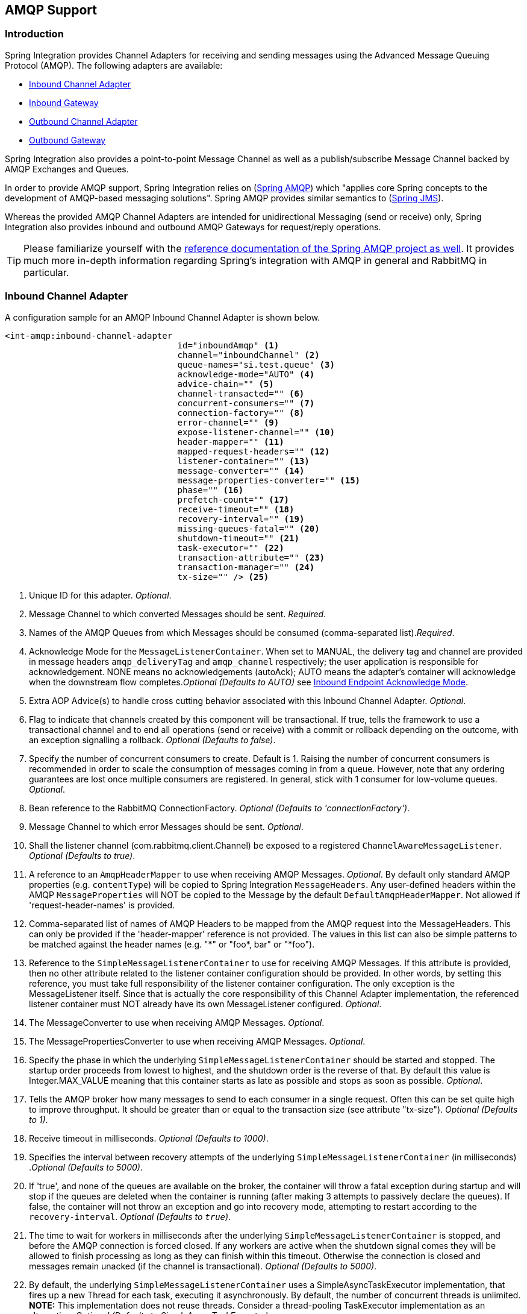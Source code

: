 [[amqp]]
== AMQP Support

[[amqp-introduction]]
=== Introduction

Spring Integration provides Channel Adapters for receiving and sending messages using the Advanced Message Queuing Protocol (AMQP).
The following adapters are available:

* <<amqp-inbound-channel-adapter,Inbound Channel Adapter>>
* <<amqp-inbound-gateway,Inbound Gateway>>
* <<amqp-outbound-channel-adapter,Outbound Channel Adapter>>
* <<amqp-outbound-gateway,Outbound Gateway>>

Spring Integration also provides a point-to-point Message Channel as well as a publish/subscribe Message Channel backed by AMQP Exchanges and Queues.

In order to provide AMQP support, Spring Integration relies on (http://projects.spring.io/spring-amqp[Spring AMQP])
which "applies core Spring concepts to the development of AMQP-based messaging solutions".
Spring AMQP provides similar semantics to (http://docs.spring.io/spring/docs/current/spring-framework-reference/html/jms.html[Spring JMS]).

Whereas the provided AMQP Channel Adapters are intended for unidirectional Messaging (send or receive) only, Spring Integration also provides inbound and outbound AMQP Gateways for request/reply operations.

[TIP]
=====
Please familiarize yourself with the
http://docs.spring.io/spring-amqp/reference/html/[reference documentation of the Spring AMQP project as well].
It provides much more in-depth information regarding Spring's integration with AMQP in general and RabbitMQ in particular.
=====
[[amqp-inbound-channel-adapter]]
=== Inbound Channel Adapter

A configuration sample for an AMQP Inbound Channel Adapter is shown below.

[source,xml]
----
<int-amqp:inbound-channel-adapter
                                  id="inboundAmqp" <1>
                                  channel="inboundChannel" <2>
                                  queue-names="si.test.queue" <3>
                                  acknowledge-mode="AUTO" <4>
                                  advice-chain="" <5>
                                  channel-transacted="" <6>
                                  concurrent-consumers="" <7>
                                  connection-factory="" <8>
                                  error-channel="" <9>
                                  expose-listener-channel="" <10>
                                  header-mapper="" <11>
                                  mapped-request-headers="" <12>
                                  listener-container="" <13>
                                  message-converter="" <14>
                                  message-properties-converter="" <15>
                                  phase="" <16>
                                  prefetch-count="" <17>
                                  receive-timeout="" <18>
                                  recovery-interval="" <19>
                                  missing-queues-fatal="" <20>
                                  shutdown-timeout="" <21>
                                  task-executor="" <22>
                                  transaction-attribute="" <23>
                                  transaction-manager="" <24>
                                  tx-size="" /> <25>

----

<1> Unique ID for this adapter.
_Optional_.


<2> Message Channel to which converted Messages should be sent.
_Required_.


<3> Names of the AMQP Queues from which Messages should be consumed (comma-separated list)._Required_.


<4> Acknowledge Mode for the `MessageListenerContainer`.
When set to MANUAL, the delivery tag and channel are provided in message headers `amqp_deliveryTag` and `amqp_channel` respectively; the user application is responsible for acknowledgement.
NONE means no acknowledgements (autoAck); AUTO means the adapter's container will acknowledge when the downstream flow completes._Optional (Defaults to AUTO)_ see <<amqp-inbound-ack>>.


<5> Extra AOP Advice(s) to handle cross cutting behavior associated with this Inbound Channel Adapter.
_Optional_.


<6> Flag to indicate that channels created by this component will be transactional.
If true, tells the framework to use a transactional channel and to end all operations (send or receive) with a commit or rollback depending on the outcome, with an exception signalling a rollback.
_Optional (Defaults to false)_.


<7> Specify the number of concurrent consumers to create.
Default is 1.
Raising the number of concurrent consumers is recommended in order to scale the consumption of messages coming in from a queue.
However, note that any ordering guarantees are lost once multiple consumers are registered.
In general, stick with 1 consumer for low-volume queues.
_Optional_.


<8> Bean reference to the RabbitMQ ConnectionFactory.
_Optional (Defaults to 'connectionFactory')_.


<9> Message Channel to which error Messages should be sent.
_Optional_.


<10> Shall the listener channel (com.rabbitmq.client.Channel) be exposed to a registered `ChannelAwareMessageListener`.
_Optional (Defaults to true)_.


<11> A reference to an `AmqpHeaderMapper` to use when receiving AMQP Messages.
_Optional_.
By default only standard AMQP properties (e.g.
`contentType`) will be copied to Spring Integration `MessageHeaders`.
Any user-defined headers within the AMQP `MessageProperties` will NOT be copied to the Message by the default `DefaultAmqpHeaderMapper`.
Not allowed if 'request-header-names' is provided.


<12> Comma-separated list of names of AMQP Headers to be mapped from the AMQP request into the MessageHeaders.
This can only be provided if the 'header-mapper' reference is not provided.
The values in this list can also be simple patterns to be matched against the header names (e.g.
"\*" or "foo*, bar" or "*foo").


<13> Reference to the `SimpleMessageListenerContainer` to use for receiving AMQP Messages.
If this attribute is provided, then no other attribute related to the listener container configuration should be provided.
In other words, by setting this reference, you must take full responsibility of the listener container configuration.
The only exception is the MessageListener itself.
Since that is actually the core responsibility of this Channel Adapter implementation, the referenced listener container must NOT already have its own MessageListener configured.
_Optional_.


<14> The MessageConverter to use when receiving AMQP Messages.
_Optional_.


<15> The MessagePropertiesConverter to use when receiving AMQP Messages.
_Optional_.


<16> Specify the phase in which the underlying `SimpleMessageListenerContainer` should be started and stopped.
The startup order proceeds from lowest to highest, and the shutdown order is the reverse of that.
By default this value is Integer.MAX_VALUE meaning that this container starts as late as possible and stops as soon as possible.
_Optional_.


<17> Tells the AMQP broker how many messages to send to each consumer in a single request.
Often this can be set quite high to improve throughput.
It should be greater than or equal to the transaction size (see attribute "tx-size").
_Optional (Defaults to 1)_.


<18> Receive timeout in milliseconds.
_Optional (Defaults to 1000)_.


<19> Specifies the interval between recovery attempts of the underlying `SimpleMessageListenerContainer` (in milliseconds)
._Optional (Defaults to 5000)_.


<20> If 'true', and none of the queues are available on the broker, the container will throw a fatal exception during startup and will stop if the queues are deleted when the container is running (after making 3 attempts to passively declare the queues).
If false, the container will not throw an exception and go into recovery mode, attempting to restart according to the `recovery-interval`.
_Optional (Defaults to `true`)_.


<21> The time to wait for workers in milliseconds after the underlying `SimpleMessageListenerContainer` is stopped, and before the AMQP connection is forced closed.
If any workers are active when the shutdown signal comes they will be allowed to finish processing as long as they can finish within this timeout.
Otherwise the connection is closed and messages remain unacked (if the channel is transactional).
_Optional (Defaults to 5000)_.


<22> By default, the underlying `SimpleMessageListenerContainer` uses a SimpleAsyncTaskExecutor implementation, that fires up a new Thread for each task, executing it asynchronously.
By default, the number of concurrent threads is unlimited.
*NOTE:* This implementation does not reuse threads.
Consider a thread-pooling TaskExecutor implementation as an alternative.
_Optional (Defaults to SimpleAsyncTaskExecutor)_.


<23> By default the underlying `SimpleMessageListenerContainer` creates a new instance of the DefaultTransactionAttribute (takes the EJB approach to rolling back on runtime, but not checked exceptions.
_Optional (Defaults to DefaultTransactionAttribute)_.


<24> Sets a Bean reference to an external `PlatformTransactionManager` on the underlying SimpleMessageListenerContainer.
The transaction manager works in conjunction with the "channel-transacted" attribute.
If there is already a transaction in progress when the framework is sending or receiving a message, and the channelTransacted flag is true, then the commit or rollback of the messaging transaction will be deferred until the end of the current transaction.
If the channelTransacted flag is false, then no transaction semantics apply to the messaging operation (it is auto-acked).
For further information see
http://docs.spring.io/spring-amqp/reference/html/%5Freference.html#%5Ftransactions[Transactions with Spring AMQP].
_Optional_.


<25> Tells the `SimpleMessageListenerContainer` how many messages to process in a single transaction (if the channel is transactional).
For best results it should be less than or equal to the set "prefetch-count".
_Optional (Defaults to 1)_.


[NOTE]
.container
=====
Note that when configuring an external container, you cannot use the *Spring AMQP* namespace to define the container.
This is because the namespace requires at least one `<listener/>` element.
In this environment, the listener is internal to the adapter.
For this reason, you must define the container using a normal Spring `<bean/>` definition, such as:
[source,xml]
----

<bean id="container"
 class="org.springframework.amqp.rabbit.listener.SimpleMessageListenerContainer">
    <property name="connectionFactory" ref="connectionFactory" />
    <property name="queueNames" value="foo.queue" />
    <property name="defaultRequeueRejected" value="false"/>
</bean>
----
=====

IMPORTANT: Even though the Spring Integration JMS and AMQP support is very similar, important differences exist.
The JMS Inbound Channel Adapter is using a JmsDestinationPollingSource under the covers and expects a configured Poller.
The AMQP Inbound Channel Adapter on the other side uses a`SimpleMessageListenerContainer` and is message driven.
In that regard it is more similar to the JMS Message Driven Channel Adapter.

==== Configuring with Java Configuration

The following Spring Boot application provides an example of configuring the inbound adapter using Java configuration:
[source, java]
----
@SpringBootApplication
public class AmqpJavaApplication {

    public static void main(String[] args) {
        new SpringApplicationBuilder(AmqpJavaApplication.class)
            .web(false)
            .run(args);
    }

    @Bean
    public MessageChannel amqpInputChannel() {
        return new DirectChannel();
    }

    @Bean
    public AmqpInboundChannelAdapter inbound(SimpleMessageListenerContainer listenerContainer,
            @Qualifier("amqpInputChannel") MessageChannel channel) {
        AmqpInboundChannelAdapter adapter = new AmqpInboundChannelAdapter(listenerContainer);
        adapter.setOutputChannel(channel);
        return adapter;
    }

    @Bean
    public SimpleMessageListenerContainer container(ConnectionFactory connectionFactory) {
        SimpleMessageListenerContainer container =
                                   new SimpleMessageListenerContainer(connectionFactory);
        container.setQueueNames("foo");
        container.setConcurrentConsumers(2);
        // ...
        return container;
    }

    @Bean
    @ServiceActivator(inputChannel = "amqpInputChannel")
    public MessageHandler handler() {
        return new MessageHandler() {

            @Override
            public void handleMessage(Message<?> message) throws MessagingException {
                System.out.println(message.getPayload());
            }

        };
    }

}
----

==== Configuring with the Java DSL

The following Spring Boot application provides an example of configuring the inbound adapter using the Java DSL:

[source, java]
----
@SpringBootApplication
public class AmqpJavaApplication {

    public static void main(String[] args) {
        new SpringApplicationBuilder(AmqpJavaApplication.class)
            .web(false)
            .run(args);
    }

    @Bean
    public IntegrationFlow amqpInbound(ConnectionFactory connectionFactory) {
        return IntegrationFlows.from(Amqp.inboundAdapter(connectionFactory, "foo"))
                .handle(m -> System.out.println(m.getPayload()))
                .get();
    }

}
----

[[amqp-inbound-gateway]]
=== Inbound Gateway

The inbound gateway supports all the attributes on the inbound channel adapter (except 'channel' is replaced by 'request-channel'), plus some additional attributes:

[source,xml]
----
<int-amqp:inbound-gateway
                          id="inboundGateway" <1>
                          request-channel="myRequestChannel" <2>
                          header-mapper="" <3>
                          mapped-request-headers="" <4>
                          mapped-reply-headers="" <5>
                          reply-channel="myReplyChannel" <6>
                          reply-timeout="1000"  <7>
                          amqp-template="" <8>
                          default-reply-to="" /> <9>

----

<1> Unique ID for this adapter.
_Optional_.


<2> Message Channel to which converted Messages should be sent.
_Required_.


<3> A reference to an `AmqpHeaderMapper` to use when receiving AMQP Messages.
_Optional_.
By default only standard AMQP properties (e.g.
`contentType`) will be copied to and from Spring Integration `MessageHeaders`.
Any user-defined headers within the AMQP`MessageProperties` will NOT be copied to or from an AMQP Message by the default `DefaultAmqpHeaderMapper`.
Not allowed if 'request-header-names' or 'reply-header-names' is provided.


<4> Comma-separated list of names of AMQP Headers to be mapped from the AMQP request into the `MessageHeaders`.
This can only be provided if the 'header-mapper' reference is not provided.
The values in this list can also be simple patterns to be matched against the header names (e.g.
"\*" or "foo*, bar" or "*foo").


<5> Comma-separated list of names of `MessageHeaders` to be mapped into the AMQP Message Properties of the AMQP reply message.
All standard Headers (e.g., `contentType`) will be mapped to AMQP Message Properties while user-defined headers will be mapped to the 'headers' property.
This can only be provided if the 'header-mapper' reference is not provided.
The values in this list can also be simple patterns to be matched against the header names (e.g.
"\*" or "foo*, bar" or "*foo").


<6> Message Channel where reply Messages will be expected.
_Optional_.


<7> Used to set the `receiveTimeout` on the underlying `org.springframework.integration.core.MessagingTemplate` for receiving messages from the reply channel.
If not specified this property will default to "1000" (1 second).
Only applies if the container thread hands off to another thread before the reply is sent.

<8> The customized `AmqpTemplate` bean reference to have more control for the reply messages to send or you can provide
an alternative implementation to the `RabbitTemplate`.

<9> The `replyTo` `org.springframework.amqp.core.Address` to be used when the `requestMessage` doesn't have `replyTo`
property.
If this option isn't specified, no `amqp-template` is provided, and no `replyTo` property exists in the request message,
an `IllegalStateException` is thrown because the reply can't be routed.
If this option isn't specified, and an external `amqp-template` is provided, no exception will be thrown.
You __must__ either specify this option, or configure a default `exchange` and `routingKey` on that template,
if you anticipate cases when no `replyTo` property exists in the request message.

See the note in <<amqp-inbound-channel-adapter>> about configuring the `listener-container` attribute.

==== Configuring with Java Configuration

The following Spring Boot application provides an example of configuring the inbound gateway using Java configuration:
[source, java]
----
@SpringBootApplication
public class AmqpJavaApplication {

    public static void main(String[] args) {
        new SpringApplicationBuilder(AmqpJavaApplication.class)
            .web(false)
            .run(args);
    }

    @Bean
    public MessageChannel amqpInputChannel() {
        return new DirectChannel();
    }

    @Bean
    public AmqpInboundGateway inbound(SimpleMessageListenerContainer listenerContainer,
            @Qualifier("amqpInputChannel") MessageChannel channel) {
        AmqpInboundGateway gateway = new AmqpInboundGateway(listenerContainer);
        gateway.setRequestChannel(channel);
        gateway.setDefaultReplyTo("bar");
        return gateway;
    }

    @Bean
    public SimpleMessageListenerContainer container(ConnectionFactory connectionFactory) {
        SimpleMessageListenerContainer container =
                        new SimpleMessageListenerContainer(connectionFactory);
        container.setQueueNames("foo");
        container.setConcurrentConsumers(2);
        // ...
        return container;
    }

    @Bean
    @ServiceActivator(inputChannel = "amqpInputChannel")
    public MessageHandler handler() {
        return new AbstractReplyProducingMessageHandler() {

            @Override
            protected Object handleRequestMessage(Message<?> requestMessage) {
                return "reply to " + requestMessage.getPayload();
            }

        };
    }

}
----

==== Configuring with the Java DSL

The following Spring Boot application provides an example of configuring the inbound gateway using the Java DSL:

[source, java]
----
@SpringBootApplication
public class AmqpJavaApplication {

    public static void main(String[] args) {
        new SpringApplicationBuilder(AmqpJavaApplication.class)
            .web(false)
            .run(args);
    }

    @Bean // return the upper cased payload
    public IntegrationFlow amqpInboundGateway(ConnectionFactory connectionFactory) {
        return IntegrationFlows.from(Amqp.inboundGateway(connectionFactory, "foo"))
                .transform(String.class, String::toUpperCase)
                .get();
    }

}
----

[[amqp-inbound-ack]]
=== Inbound Endpoint Acknowledge Mode

By default the inbound endpoints use acknowledge mode `AUTO`, which means the container automatically _acks_ the message when the downstream integration flow completes (or a message is handed off to another thread using a `QueueChannel` or `ExecutorChannel`).
Setting the mode to `NONE` configures the consumer such that acks are not used at all (the broker automatically acks the message as soon as it is sent).
Setting the mode to`MANUAL` allows user code to ack the message at some other point during processing.
To support this, with this mode, the endpoints provide the `Channel` and `deliveryTag` in the `amqp_channel` and `amqp_deliveryTag` headers respectively.

You can perform any valid rabbit command on the `Channel` but, generally, only `basicAck` and `basicNack` (or `basicReject`) would be used.
In order to not interfere with the operation of the container, you should not retain a reference to the channel and just use it in the context of the current message.

NOTE: Since the `Channel` is a reference to a "live" object, it cannot be serialized and will be lost if a message is persisted.

This is an example of how you might use `MANUAL` acknowledgement:

[source,java]
----
@ServiceActivator(inputChannel = "foo", outputChannel = "bar")
public Object handle(@Payload String payload, @Header(AmqpHeaders.CHANNEL) Channel channel,
        @Header(AmqpHeaders.DELIVERY_TAG) Long deliveryTag) throws Exception {

    // Do some processing

    if (allOK) {
        channel.basicAck(deliveryTag, false);

        // perhaps do some more processing

    }
    else {
        channel.basicNack(deliveryTag, false, true);
    }
    return someResultForDownStreamProcessing;
}
----

[[amqp-outbound-channel-adapter]]
=== Outbound Channel Adapter

A configuration sample for an AMQP Outbound Channel Adapter is shown below.

[source,xml]
----
<int-amqp:outbound-channel-adapter id="outboundAmqp" <1>
                               channel="outboundChannel" <2>
                               amqp-template="myAmqpTemplate" <3>
                               exchange-name="" <4>
                               exchange-name-expression="" <5>
                               order="1" <6>
                               routing-key="" <7>
                               routing-key-expression="" <8>
                               default-delivery-mode"" <9>
                               confirm-correlation-expression="" <10>
                               confirm-ack-channel="" <11>
                               confirm-nack-channel="" <12>
                               return-channel="" <13>
                               header-mapper="" <14>
                               mapped-request-headers="" <15>
                               lazy-connect="true" /> <16>

----

<1> Unique ID for this adapter.
_Optional_.


<2> Message Channel to which Messages should be sent in order to have them converted and published to an AMQP Exchange.
_Required_.


<3> Bean Reference to the configured AMQP Template _Optional (Defaults to "amqpTemplate")_.


<4> The name of the AMQP Exchange to which Messages should be sent.
If not provided, Messages will be sent to the default, no-name Exchange.
Mutually exclusive with 'exchange-name-expression'.
_Optional_.


<5> A SpEL expression that is evaluated to determine the name of the AMQP Exchange to which Messages should be sent, with the message as the root object.
If not provided, Messages will be sent to the default, no-name Exchange.
Mutually exclusive with 'exchange-name'.
_Optional_.


<6> The order for this consumer when multiple consumers are registered thereby enabling load- balancing and/or failover.
_Optional (Defaults to Ordered.LOWEST_PRECEDENCE [=Integer.MAX_VALUE])_.


<7> The fixed routing-key to use when sending Messages.
By default, this will be an empty String.
Mutually exclusive with 'routing-key-expression'._Optional_.


<8> A SpEL expression that is evaluated to determine the routing-key to use when sending Messages, with the message as the root object (e.g.
'payload.key').
By default, this will be an empty String.
Mutually exclusive with 'routing-key'.
_Optional_.


<9> The default delivery mode for messages; 'PERSISTENT' or 'NON_PERSISTENT'.
Overridden if the 'header-mapper' sets the delivery mode.
The 'DefaultHeaderMapper' sets the value if the Spring Integration message header `amqp_deliveryMode` is present.
If this attribute is not supplied and the header mapper doesn't set it, the default depends on the underlying spring-amqp 'MessagePropertiesConverter' used by the 'RabbitTemplate'.
If that is not customized at all, the default is 'PERSISTENT'.
_Optional_.


<10> An expression defining correlation data.
When provided, this configures the underlying amqp template to receive publisher confirms.
Requires a dedicated `RabbitTemplate` and a `CachingConnectionFactory` with the `publisherConfirms` property set to
`true`. When a publisher confirm is received, and correlation data is supplied, it is written to either the
confirm-ack-channel, or the confirm-nack-channel, depending on the confirmation type. The payload of the confirm is
the correlation data as defined by this expression and the message will have a header 'amqp_publishConfirm' set to true (ack) or false (nack).
Examples: "`headers['myCorrelationData']`", "`payload`".
Starting with _version 4.1_ the `amqp_publishConfirmNackCause` message header has been added.
It contains the `cause` of a 'nack' for publisher confirms.
Starting with _version 4.2_, if the expression resolves to a `Message<?>` instance (such as "`#this`"), the message
emitted on the ack/nack channel is based on that message, with the additional header(s) added.
Previously, a new message was created with the correlation data as its payload, regardless of type.
_Optional_.

<11> The channel to which positive (ack) publisher confirms are sent; payload is the correlation data defined by the _confirm-correlation-expression_.
_Optional, default=nullChannel_.


<12> The channel to which negative (nack) publisher confirms are sent; payload is the correlation data defined by the _confirm-correlation-expression_.
_Optional, default=nullChannel_.


<13> The channel to which returned messages are sent.
When provided, the underlying amqp template is configured to return undeliverable messages to the adapter.
The message will be constructed from the data received from amqp, with the following additional headers: _amqp_returnReplyCode,
                amqp_returnReplyText, amqp_returnExchange, amqp_returnRoutingKey_.
_Optional_.


<14> A reference to an `AmqpHeaderMapper` to use when sending AMQP Messages.
By default only standard AMQP properties (e.g.
`contentType`) will be copied to the Spring Integration `MessageHeaders`.
Any user-defined headers will NOT be copied to the Message by the default`DefaultAmqpHeaderMapper`.
Not allowed if 'request-header-names' is provided.
_Optional_.


<15> Comma-separated list of names of AMQP Headers to be mapped from the `MessageHeaders` to the AMQP Message.
Not allowed if the 'header-mapper' reference is provided.
The values in this list can also be simple patterns to be matched against the header names (e.g.
"\*" or "foo*, bar" or "*foo").


<16> When set to `false`, the endpoint will attempt to connect to the broker during application context initialization.
This allows "fail fast" detection of bad configuration, but will also cause initialization to fail if the broker is down.
When true (default), the connection is established (if it doesn't already exist because some other component established it) when the first message is sent.


[IMPORTANT]
.return-channel
=====
Using a `return-channel` requires a `RabbitTemplate` with the `mandatory` property set to `true`, and a `CachingConnectionFactory` with the `publisherReturns` property set to `true`.
When using multiple outbound endpoints with returns, a separate `RabbitTemplate` is needed for each endpoint.
=====

==== Configuring with Java Configuration

The following Spring Boot application provides an example of configuring the outbound adapter using Java configuration:
[source, java]
----
@SpringBootApplication
@IntegrationComponentScan
public class AmqpJavaApplication {

    public static void main(String[] args) {
         ConfigurableApplicationContext context =
              new SpringApplicationBuilder(AmqpJavaApplication.class)
                       .web(false)
                       .run(args);
         MyGateway gateway = context.getBean(MyGateway.class);
         gateway.sendToRabbit("foo");
    }

    @Bean
    @ServiceActivator(inputChannel = "amqpOutboundChannel")
    public AmqpOutboundEndpoint amqpOutbound(AmqpTemplate amqpTemplate) {
        AmqpOutboundEndpoint outbound = new AmqpOutboundEndpoint(amqpTemplate);
        outbound.setRoutingKey("foo"); // default exchange - route to queue 'foo'
        return outbound;
    }

    @Bean
    public MessageChannel amqpOutboundChannel() {
        return new DirectChannel();
    }

    @MessagingGateway(defaultRequestChannel = "amqpOutboundChannel")
    public interface MyGateway {

        void sendToRabbit(String data);

    }

}
----

==== Configuring with the Java DSL

The following Spring Boot application provides an example of configuring the outbound adapter using the Java DSL:

[source, java]
----
@SpringBootApplication
@IntegrationComponentScan
public class AmqpJavaApplication {

    public static void main(String[] args) {
         ConfigurableApplicationContext context =
                  new SpringApplicationBuilder(AmqpJavaApplication.class)
                          .web(false)
                          .run(args);
         MyGateway gateway = context.getBean(MyGateway.class);
         gateway.sendToRabbit("foo");
    }

    @Bean
    public IntegrationFlow amqpOutbound(AmqpTemplate amqpTemplate) {
        return IntegrationFlows.from(amqpOutboundChannel())
                .handle(Amqp.outboundAdapter(amqpTemplate)
                            .routingKey("foo")) // default exchange - route to queue 'foo'
                .get();
    }

    @Bean
    public MessageChannel amqpOutboundChannel() {
        return new DirectChannel();
    }

    @MessagingGateway(defaultRequestChannel = "amqpOutboundChannel")
    public interface MyGateway {

        void sendToRabbit(String data);

    }
}
----

[[amqp-outbound-gateway]]
=== Outbound Gateway

A configuration sample for an AMQP Outbound Gateway is shown below.

[source,xml]
----
<int-amqp:outbound-gateway id="inboundGateway" <1>
                           request-channel="myRequestChannel" <2>
                           amqp-template="" <3>
                           exchange-name="" <4>
                           exchange-name-expression="" <5>
                           order="1" <6>
                           reply-channel="" <7>
                           reply-timeout="" <8>
                           requires-reply="" <9>
                           routing-key="" <10>
                           routing-key-expression="" <11>
                           default-delivery-mode"" <12>
                           confirm-correlation-expression="" <13>
                           confirm-ack-channel="" <14>
                           confirm-nack-channel="" <15>
                           return-channel="" <16>
                           lazy-connect="true" /> <17>

----

<1> Unique ID for this adapter.
_Optional_.


<2> Message Channel to which Messages should be sent in order to have them converted and published to an AMQP Exchange.
_Required_.


<3> Bean Reference to the configured AMQP Template _Optional (Defaults to "amqpTemplate")_.


<4> The name of the AMQP Exchange to which Messages should be sent.
If not provided, Messages will be sent to the default, no-name Exchange.
Mutually exclusive with 'exchange-name-expression'.
_Optional_.


<5> A SpEL expression that is evaluated to determine the name of the AMQP Exchange to which Messages should be sent, with the message as the root object.
If not provided, Messages will be sent to the default, no-name Exchange.
Mutually exclusive with 'exchange-name'.
_Optional_.


<6> The order for this consumer when multiple consumers are registered thereby enabling load- balancing and/or failover.
_Optional (Defaults to Ordered.LOWEST_PRECEDENCE [=Integer.MAX_VALUE])_.


<7> Message Channel to which replies should be sent after being received from an AQMP Queue and converted._Optional_.


<8> The time the gateway will wait when sending the reply message to the `reply-channel`.
This only applies if the `reply-channel` can block - such as a `QueueChannel` with a capacity limit that is currently full.
Default: infinity.


<9> When `true`, the gateway will throw an exception if no reply message is received within the `AmqpTemplate`'s `replyTimeout` property.
Default: `true`.


<10> The routing-key to use when sending Messages.
By default, this will be an empty String.
Mutually exclusive with 'routing-key-expression'.
_Optional_.


<11> A SpEL expression that is evaluated to determine the routing-key to use when sending Messages, with the message as the root object (e.g.
'payload.key').
By default, this will be an empty String.
Mutually exclusive with 'routing-key'.
_Optional_.


<12> The default delivery mode for messages; 'PERSISTENT' or 'NON_PERSISTENT'.
Overridden if the 'header-mapper' sets the delivery mode.
The 'DefaultHeaderMapper' sets the value if the Spring Integration message header `amqp_deliveryMode` is present.
If this attribute is not supplied and the header mapper doesn't set it, the default depends on the underlying spring-amqp 'MessagePropertiesConverter' used by the 'RabbitTemplate'.
If that is not customized at all, the default is 'PERSISTENT'.
_Optional_.

<13> Since _version 4.2_. An expression defining correlation data.
When provided, this configures the underlying amqp template to receive publisher confirms.
Requires a dedicated `RabbitTemplate` and a `CachingConnectionFactory` with the `publisherConfirms` property set to
`true`. When a publisher confirm is received, and correlation data is supplied, it is written to either the
confirm-ack-channel, or the confirm-nack-channel, depending on the confirmation type. The payload of the confirm is
the correlation data as defined by this expression and the message will have a header 'amqp_publishConfirm' set to true (ack) or false (nack).
For nacks, an additional header `amqp_publishConfirmNackCause` is provided.
Examples: "headers['myCorrelationData']", "payload".
If the expression resolves to a `Message<?>` instance (such as "`#this`"), the message
emitted on the ack/nack channel is based on that message, with the additional header(s) added.
Previously, a new message was created with the correlation data as its payload, regardless of type.
_Optional_.

<14> Since _version 4.2_. The channel to which positive (ack) publisher confirms are sent; payload is the correlation data defined by the _confirm-correlation-expression_.
_Optional, default=nullChannel_.

<15> Since _version 4.2_. The channel to which negative (nack) publisher confirms are sent; payload is the correlation data defined by the _confirm-correlation-expression_.
_Optional, default=nullChannel_.

<16> The channel to which returned messages are sent.
When provided, the underlying amqp template is configured to return undeliverable messages to the gateway.
The message will be constructed from the data received from amqp, with the following additional headers: _amqp_returnReplyCode,
                amqp_returnReplyText, amqp_returnExchange, amqp_returnRoutingKey_.
_Optional_.


<17> When set to `false`, the endpoint will attempt to connect to the broker during application context initialization.
This allows "fail fast" detection of bad configuration, but will also cause initialization to fail if the broker is down.
When true (default), the connection is established (if it doesn't already exist because some other component established it) when the first message is sent.


[IMPORTANT]
.return-channel
=====
Using a `return-channel` requires a `RabbitTemplate` with the `mandatory` property set to `true`, and a `CachingConnectionFactory` with the `publisherReturns` property set to `true`.
When using multiple outbound endpoints with returns, a separate `RabbitTemplate` is needed for each endpoint.
=====

IMPORTANT: The underlying `AmqpTemplate` has a default `replyTimeout` of 5 seconds.
If you require a longer timeout, it must be configured on the `template`.

==== Configuring with Java Configuration

The following Spring Boot application provides an example of configuring the outbound gateway using Java configuration:
[source, java]
----
@SpringBootApplication
@IntegrationComponentScan
public class AmqpJavaApplication {

    public static void main(String[] args) {
         ConfigurableApplicationContext context =
                new SpringApplicationBuilder(AmqpJavaApplication.class)
                       .web(false)
                       .run(args);
         MyGateway gateway = context.getBean(MyGateway.class);
         String reply = gateway.sendToRabbit("foo");
         System.out.println(reply);
    }

    @Bean
    @ServiceActivator(inputChannel = "amqpOutboundChannel")
    public AmqpOutboundEndpoint amqpOutbound(AmqpTemplate amqpTemplate) {
        AmqpOutboundEndpoint outbound = new AmqpOutboundEndpoint(amqpTemplate);
        outbound.setExpectReply(true);
        outbound.setRoutingKey("foo"); // default exchange - route to queue 'foo'
        return outbound;
    }

    @Bean
    public MessageChannel amqpOutboundChannel() {
        return new DirectChannel();
    }

    @MessagingGateway(defaultRequestChannel = "amqpOutboundChannel")
    public interface MyGateway {

        String sendToRabbit(String data);

    }

}
----

Notice that the only difference between the outbound adapter and outbound gateway configuration is the setting of the
`expectReply` property.

==== Configuring with the Java DSL

The following Spring Boot application provides an example of configuring the outbound adapter using the Java DSL:

[source, java]
----
@SpringBootApplication
@IntegrationComponentScan
public class AmqpJavaApplication {

    public static void main(String[] args) {
         ConfigurableApplicationContext context =
                 new SpringApplicationBuilder(AmqpJavaApplication.class)
                      .web(false)
                      .run(args);
         RabbitTemplate template = context.getBean(RabbitTemplate.class);
         MyGateway gateway = context.getBean(MyGateway.class);
         String reply = gateway.sendToRabbit("foo");
         System.out.println(reply);
    }

    @Bean
    public IntegrationFlow amqpOutbound(AmqpTemplate amqpTemplate) {
        return IntegrationFlows.from(amqpOutboundChannel())
                .handle(Amqp.outboundGateway(amqpTemplate)
                        .routingKey("foo")) // default exchange - route to queue 'foo'
                .get();
    }

    @Bean
    public MessageChannel amqpOutboundChannel() {
        return new DirectChannel();
    }

    @MessagingGateway(defaultRequestChannel = "amqpOutboundChannel")
    public interface MyGateway {

        String sendToRabbit(String data);

    }
}
----

[[content-type-conversion-outbound]]
=== Outbound Message Conversion

Spring AMQP 1.4 introduced the `ContentTypeDelegatingMessageConverter` where the actual converter is selected based
on the incoming content type message property.
This could be used by inbound endpoints.

Spring Integration _version 4.3_ now allows the `ContentTypeDelegatingMessageConverter` to be used on outbound
endpoints as well - with the `contentType` header specifiying which converter will be used.

The following configures a `ContentTypeDelegatingMessageConverter` with the default converter being the
`SimpleMessageConverter` (which handles java serialization and plain text), together with a JSON converter:

[source, xml]
----
<amqp:outbound-channel-adapter id="withContentTypeConverter" channel="ctRequestChannel"
                               exchange-name="someExchange"
                               routing-key="someKey"
                               amqp-template="amqpTemplateContentTypeConverter" />

<int:channel id="ctRequestChannel"/>

<rabbit:template id="amqpTemplateContentTypeConverter"
        connection-factory="connectionFactory" message-converter="ctConverter" />

<bean id="ctConverter"
        class="o.s.amqp.support.converter.ContentTypeDelegatingMessageConverter">
    <property name="delegates">
        <map>
            <entry key="application/json">
                <bean class="o.s.amqp.support.converter.Jackson2JsonMessageConverter" />
            </entry>
        </map>
    </property>
</bean>
----

Sending a message to `ctRequestChannel` with the `contentType` header set to `application/json` will cause the
JSON converter to be selected.

This applies to both the outbound channel adapter and gateway.

[[amqp-channels]]
=== AMQP Backed Message Channels

There are two Message Channel implementations available.
One is point-to-point, and the other is publish/subscribe.
Both of these channels provide a wide range of configuration attributes for the underlying AmqpTemplate and SimpleMessageListenerContainer as you have seen on the Channel Adapters and Gateways.
However, the examples we'll show here are going to have minimal configuration.
Explore the XML schema to view the available attributes.

A point-to-point channel would look like this:
[source,xml]
----
<int-amqp:channel id="p2pChannel"/>
----

Under the covers a Queue named "si.p2pChannel" would be declared, and this channel will send to that Queue (technically by sending to the no-name Direct Exchange with a routing key that matches this Queue's name).
This channel will also register a consumer on that Queue.
If for some reason, you want the Queue to be "pollable" instead of message-driven, then simply provide the "message-driven" flag with a value of false:
[source,xml]
----
<int-amqp:channel id="p2pPollableChannel"  message-driven="false"/>
----

A publish/subscribe channel would look like this:
[source,xml]
----
<int-amqp:publish-subscribe-channel id="pubSubChannel"/>
----

Under the covers a Fanout Exchange named "si.fanout.pubSubChannel" would be declared, and this channel will send to that Fanout Exchange.
This channel will also declare a server-named exclusive, auto-delete, non-durable Queue and bind that to the Fanout Exchange while registering a consumer on that Queue to receive Messages.
There is no "pollable" option for a publish-subscribe-channel; it must be message-driven.

Starting with _version 4.1_ AMQP Backed Message Channels, alongside with `channel-transacted`, support `template-channel-transacted` to separate `transactional` configuration for the `AbstractMessageListenerContainer` and for the `RabbitTemplate`.
Note, previously, the `channel-transacted` was `true` by default, now it changed to `false` as standard default value for the `AbstractMessageListenerContainer`.

==== Configuring with Java Configuration

The following provides an example of configuring the channels using Java configuration:

[source, java]
----
@Bean
public AmqpChannelFactoryBean pollable(ConnectionFactory connectionFactory) {
    AmqpChannelFactoryBean factoryBean = new AmqpChannelFactoryBean();
    factoryBean.setConnectionFactory(connectionFactory);
    factoryBean.setQueueName("foo");
    factoryBean.setPubSub(false);
    return factoryBean;
}

@Bean
public AmqpChannelFactoryBean messageDriven(ConnectionFactory connectionFactory) {
    AmqpChannelFactoryBean factoryBean = new AmqpChannelFactoryBean(true);
    factoryBean.setConnectionFactory(connectionFactory);
    factoryBean.setQueueName("bar");
    factoryBean.setPubSub(false);
    return factoryBean;
}

@Bean
public AmqpChannelFactoryBean pubSub(ConnectionFactory connectionFactory) {
    AmqpChannelFactoryBean factoryBean = new AmqpChannelFactoryBean(true);
    factoryBean.setConnectionFactory(connectionFactory);
    factoryBean.setQueueName("baz");
    factoryBean.setPubSub(false);
    return factoryBean;
}
----

==== Configuring with the Java DSL

The following provides an example of configuring the channels using the Java DSL:

[source, java]
----
@Bean
public IntegrationFlow pollableInFlow(ConnectionFactory connectionFactory) {
    return IntegrationFlows.from(...)
            ...
            .channel(Amqp.pollableChannel(connectionFactory)
                    .queueName("foo"))
            ...
            .get();
}

@Bean
public IntegrationFlow messageDrivenInFow(ConnectionFactory connectionFactory) {
    return IntegrationFlows.from(...)
            ...
            .channel(Amqp.channel(connectionFactory)
                    .queueName("bar"))
            ...
            .get();
}

@Bean
public IntegrationFlow pubSubInFlow(ConnectionFactory connectionFactory) {
    return IntegrationFlows.from(...)
            ...
            .channel(Amqp.publisSubscribeChannel(connectionFactory)
                    .queueName("baz"))
            ...
            .get();
}
----

[[amqp-message-headers]]
=== AMQP Message Headers

The Spring Integration AMQP Adapters will map standard AMQP properties automatically.
These properties will be copied by default to and from Spring Integration `MessageHeaders` using the http://static.springsource.org/spring-integration/api/org/springframework/integration/amqp/support/DefaultAmqpHeaderMapper.html[DefaultAmqpHeaderMapper].

Of course, you can pass in your own implementation of AMQP specific header mappers, as the adapters have respective properties to support that.

Any user-defined headers within the AMQP http://static.springsource.org/spring-amqp/api/org/springframework/amqp/core/MessageProperties.html[MessageProperties] will NOT be copied to or from an AMQP Message, unless explicitly specified by the _requestHeaderNames_ and/or _replyHeaderNames_ properties of the `DefaultAmqpHeaderMapper`.

TIP: When mapping user-defined headers, the values can also contain simple wildcard patterns (e.g. "foo*" or "*foo") to be matched.
For example, if you need to copy all user-defined headers simply use the wildcard character `*`, but see the CAUTION below.

Starting with _version 4.1_, the `AbstractHeaderMapper` (a `DefaultAmqpHeaderMapper` superclass) allows the `NON_STANDARD_HEADERS` token to be configured for the _requestHeaderNames_ and/or _replyHeaderNames_ properties (in addition to existing `STANDARD_REQUEST_HEADERS` and `STANDARD_REPLY_HEADERS`) to map all user-defined headers.
Note, it is recommended to use the combination like this `STANDARD_REPLY_HEADERS, NON_STANDARD_HEADERS` instead of generic `*`, to avoid mapping of _request_ headers to the reply.

Class `org.springframework.amqp.support.AmqpHeaders` identifies the default headers that will be used by the `DefaultAmqpHeaderMapper`:

* amqp_appId

* amqp_clusterId

* amqp_contentEncoding

* amqp_contentLength

* content-type

* amqp_correlationId

* amqp_delay

* amqp_deliveryMode

* amqp_deliveryTag

* amqp_expiration

* amqp_messageCount

* amqp_messageId

* amqp_receivedDelay

* amqp_receivedExchange

* amqp_receivedRoutingKey

* amqp_redelivered

* amqp_replyTo

* amqp_timestamp

* amqp_type

* amqp_userId

* amqp_publishConfirm

* amqp_publishConfirmNackCause

* amqp_returnReplyCode

* amqp_returnReplyText

* amqp_returnExchange

* amqp_returnRoutingKey

CAUTION: As mentioned above, using a header mapping pattern `*` is a common way to copy all headers.
However, this can have some unexpected side-effects because certain RabbitMQ proprietary properties/headers will be
copied as well.
For example, when you use https://www.rabbitmq.com/federated-exchanges.html[Federation], the received message may have
a property named `x-received-from` which contains the node that sent the message.
If you use the wildcard character `*` for the request and reply header mapping on the Inbound Gateway, this header will
be copied as well,
which may cause some issues with federation; this reply message may be federated back to the
sending broker, which will think that a message is looping and is thus silently dropped.
If you wish to use the convenience of wildcard header mapping, you may need to filter out some headers in the
downstream flow.
For example, to avoid copying the `x-received-from` header back to the reply you can use
`<int:header-filter ... header-names="x-received-from">`
before sending the reply to the AMQP Inbound Gateway.
Alternatively, you could explicitly list those properties that you actually want mapped instead of using
wildcards.

=== AMQP Samples

To experiment with the AMQP adapters, check out the samples available in the Spring Integration Samples Git repository at:

* https://github.com/SpringSource/spring-integration-samples[https://github.com/SpringSource/spring-integration-samples]



Currently there is one sample available that demonstrates the basic functionality of the Spring Integration AMQP Adapter using an Outbound Channel Adapter and an Inbound Channel Adapter.
As AMQP Broker implementation the sample uses RabbitMQ (http://www.rabbitmq.com/[http://www.rabbitmq.com/]).

NOTE: In order to run the example you will need a running instance of RabbitMQ.
A local installation with just the basic defaults will be sufficient.
For detailed RabbitMQ installation procedures please visit: http://www.rabbitmq.com/install.html[http://www.rabbitmq.com/install.html]

Once the sample application is started, you enter some text on the command prompt and a message containing that entered text is dispatched to the AMQP queue.
In return that message is retrieved via Spring Integration and then printed to the console.

The image belows illustrates the basic set of Spring Integration components used in this sample.

.The Spring Integration graph of the AMQP sample

image::images/spring-integration-amqp-sample-graph.png[]
